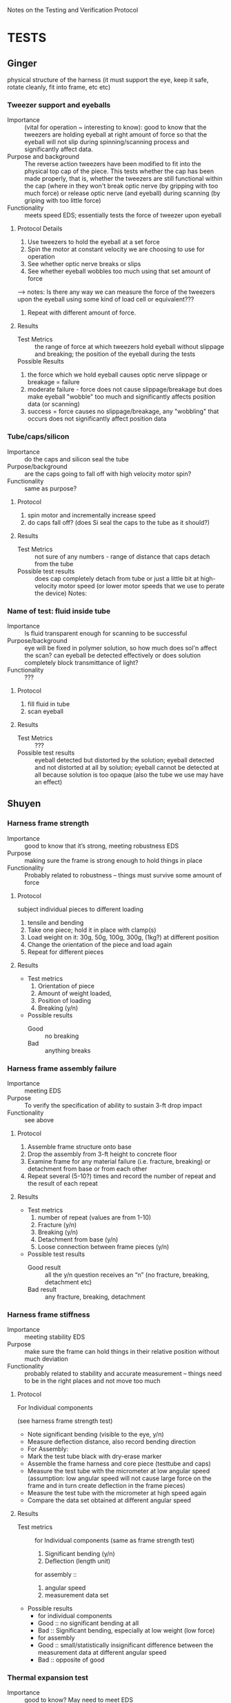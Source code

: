 ﻿Notes on the Testing and Verification Protocol
* TESTS
** Ginger 
   physical structure of the harness (it must support the eye, keep it
   safe, rotate cleanly, fit into frame, etc etc)

*** Tweezer support and eyeballs
    + Importance :: (vital for operation ~ interesting to know): good to know that the tweezers are holding eyeball at right amount of force so that the eyeball will not slip during spinning/scanning process and significantly affect data. 
    + Purpose and background :: The reverse action tweezers have been
         modified to fit into the physical top cap of the piece. This
         tests whether the cap has been made properly, that is,
         whether the tweezers are still functional within the cap (where in they won't break optic nerve (by gripping with too much force) or release optic nerve (and eyeball) during scanning (by griping with too little force)
    + Functionality :: meets speed EDS; essentially tests the force of tweezer upon eyeball

**** Protocol Details
    1. Use tweezers to hold the eyeball at a set force
    2. Spin the motor at constant velocity we are choosing to use for operation
    3. See whether optic nerve breaks or slips
    4. See whether eyeball wobbles too much using that set amount of force
--> notes: Is there any way we can measure the force of the tweezers upon the eyeball using some kind of load cell or equivalent???
    5. Repeat with different amount of force.
**** Results
     + Test Metrics :: the range of force at which tweezers hold eyeball without slippage and breaking; the position of the eyeball during the tests
     + Possible Results :: 
1. the force which we hold eyeball causes optic nerve slippage or breakage = failure
2. moderate failure - force does not cause slippage/breakage but does make eyeball "wobble" too much and significantly affects position data (or scanning)
3. success = force causes no slippage/breakage, any "wobbling" that occurs does not significantly affect position data

*** Tube/caps/silicon
    + Importance :: do the caps and silicon seal the tube
    + Purpose/background :: are the caps going to fall off with high
         velocity motor spin?
    + Functionality :: same as purpose?
**** Protocol
     1. spin motor and incrementally increase speed
     2. do caps fall off? (does Si seal the caps to the tube as it
        should?)
**** Results
     + Test Metrics :: not sure of any numbers - range of distance
                       that caps detach from the tube
     + Possible test results :: does cap completely detach from tube
          or just a little bit at high-velocity motor speed (or lower
          motor speeds that we use to perate the device) Notes:

*** Name of test: fluid inside tube
    + Importance :: Is fluid transparent enough for scanning to be
                    successful
    + Purpose/background :: eye will be fixed in polymer solution, so
         how much does sol'n affect the scan? can eyeball be detected
         effectively or does solution completely block transmittance
         of light?
    + Functionality :: ???
**** Protocol
     1. fill fluid in tube
     2. scan eyeball
**** Results
     + Test Metrics :: ???
     + Possible test results :: eyeball detected but distorted by the
          solution; eyeball detected and not distorted at all by
          solution; eyeball cannot be detected at all because solution
          is too opaque (also the tube we use may have an effect)

** Shuyen
*** Harness frame strength
    + Importance :: good to know that it’s strong, meeting robustness
                    EDS
    + Purpose :: making sure the frame is strong enough to hold things
                 in place
    + Functionality :: Probably related to robustness – things must
                       survive some amount of force
**** Protocol
     subject individual pieces to different loading
     1. tensile and bending
     2. Take one piece; hold it in place with clamp(s)
     3. Load weight on it: 30g, 50g, 100g, 300g, (1kg?) at different
        position
     4. Change the orientation of the piece and load again
     5. Repeat for different pieces
**** Results
     + Test metrics 
       1. Orientation of piece
       2. Amount of weight loaded, 
       3. Position of loading
       4. Breaking (y/n)
     + Possible results 
       + Good :: no breaking
       + Bad :: anything breaks

*** Harness frame assembly failure
    + Importance :: meeting EDS
    + Purpose :: To verify the specification of ability to sustain
                 3-ft drop impact
    + Functionality :: see above
**** Protocol
     1. Assemble frame structure onto base
     2. Drop the assembly from 3-ft height to concrete floor
     3. Examine frame for any material failure (i.e. fracture,
        breaking) or detachment from base or from each other
     4. Repeat several (5-10?) times and record the number of repeat
        and the result of each repeat
**** Results
     + Test metrics
       1. number of repeat (values are from 1-10)
       2. Fracture (y/n)
       3. Breaking (y/n)
       4. Detachment from base (y/n)
       5. Loose connection between frame pieces (y/n) 
     + Possible test results
       + Good result :: all the y/n question receives an “n” (no
                        fracture, breaking, detachment etc)
       + Bad result :: any fracture, breaking, detachment

*** Harness frame stiffness
    + Importance :: meeting stability EDS
    + Purpose :: make sure the frame can hold things in their relative
                 position without much deviation
    + Functionality :: probably related to stability and accurate
                       measurement – things need to be in the right
                       places and not move too much
**** Protocol
    + For Individual components ::
    (see harness frame strength test)
    + Note significant bending (visible to the eye, y/n)
    + Measure deflection distance, also record bending direction
    + For Assembly: 
    + Mark the test tube black with dry-erase marker
    + Assemble the frame harness and core piece (testtube and caps)
    + Measure the test tube with the micrometer at low angular speed (assumption: low angular speed will not cause large force on the frame and in turn create deflection in the frame pieces)
    + Measure the test tube with the micrometer at high speed again
    + Compare the data set obtained at different angular speed
**** Results
     + Test metrics ::
       for Individual components
       (same as frame strength test)
       1. Significant bending (y/n)
       2. Deflection (length unit)
       for assembly ::
       1. angular speed
       2. measurement data set
     + Possible results
       + for individual components
       + Good :: no significant bending at all
       + Bad :: Significant bending, especially at low weight (low
                force)
       + for assembly
       + Good :: small/statistically insignificant difference between the measurement data at different angular speed
       + Bad :: opposite of good
*** Thermal expansion test
    + Importance :: good to know? May need to meet EDS
    + Purpose :: to verify that the device will work in the
                 temperature range of 22±5 °C
    + Functionality :: structural integrity at room temperature
**** Protocol
     1. Assemble the device at 17 °C
     2. Heat the device up to 27 °C (use a convection incubator or
        something)
     3. Examine device for fracture  
     4. Assemble the device at 27°C
     5. Cool it down to 17°C (refrigerator?)
     6. Examine device for loose connection or detachment
**** Results
     + Test Metrics
       1. fracture with increased T (y/n)
       2. Loose connection with decreased T (y/n)
     + Possible results
       + Good :: no fracture or loose parts
       + Bad :: fracture/loose parts, or not able to assemble when
                temperature is higher
** Sanjay
*** Data Input/Output
    + Importance :: To check whether or not the system is setup such
                    that data is properly streaming in from the
                    micrometer, motors, and encoders to the
                    computer. If there is a data I/O error, then the
                    device won't function properly!
    + Purpose :: To verify that the physical and software setup on for
                 the I/O is properly done, meaning that data from the
                 encoders and the micrometer is properly streaming in,
                 and that the digital pulses to drive the motors are
                 properly reaching the motors.
**** Protocol
     1. Fully connect and power the device (all motors and encoders
        are connected and powered; the micrometer is connected and
        powered; the NI hardware is powered and connected to the
        device and to a computer)
     2. Load an object of known dimension (eg: sphere) into the
        device.
     2. Record the distance measured by the micrometer by reading from
        the digital I/O lines which encode the distance. Update the
        measurement every time the latch digital line on the
        micrometer activates, indicating an updated measured value.
     3. Record from the encoder attached to the z-motor
     4. Send out a digital pulse train to the motor controlling the
        z-direction movement of the micrometer. 
     5. Stop digital pulse train to the z-motor after a set number
        (eg: 1000) of ticks have been recorded by the encoder attached
        to the z-motor
     6. Record from the encoder attached to the rotational motor
     7. Send out a digital pulse to the motor controlling the rotation
        of the eyeball/test tube
     8. Stop digital pulse train to the rotational motor after a set
        number (eg: 1000) of ticks have been recorded by the encoder
        attached to the rotational motor. 
     9. Send out a digital pulse to both the z-motor and the
        rotational motor.
     10. Record from both encoders -- the one attached to the z-motor,
         and the one attached to the rotational motor. 
     11. Stop output to the motors, and stop input from the encoders
         and the micrometer. 
**** Results
     + Test Metrics
       1. Did the decoded input from the micrometer correspond with
          the reading on the screen?
       2. Did the z-motor move at a proper rate and the proper amount
          when engaged with a digital pulse?
       3. Did the rotational motor move at a proper rate and the
          proper amount when engaged with a digital pulse?
       4. Did the movment of the two motors correspond with the
          readout from the encoders when activated simultaneously?
       5. Did the decoded signal from the micrometer correspond with
          the readout on the screen during both single and
          simultaneous activation of the motors and encoders?
     + Possible Results
       1. Yes to Metric 1 indicates that the data was being properly
          sent down the digital lines to the NI board and was being
          decoded properly
       2. For Metric number 2 and 3, if the motor moved at the proper
          rate (correleating with the specifications/calibration of
          the motor), it means that the motor didn't slip, and that
          the digital output to the motor is properly functioning. If
          the encoder ticks didn't correspond to the motor distance,
          it indicates that the encoder failed to propery record the
          movement of the motor. If the motors didn't move at all, it
          indicates a failure in the digital output to the motor, and
          if the encoder failed to record any movment, it indicates a
          failure in the setup of the encoder.
       3. For Metric 4, if the movement of the two motors corresponded
          to the encoder readings, it indicates successful
          simultaneous activation of the motor control system. If
          there is a discrepency between the movement of the motors
          and the readout from the encoder, it indicates an
          unsuccessful simultaneous activation of the motor control system.
       4. For Metric 5, if the decoded signal corresponded with the
          readout on the screen, it indicates successful simultaneous
          activation of the micrometer with the motor system. If the
          decoded signal failed to match the readout on the screen, it
          indicates that the micrometer and motor control system fail
          to work properly in parallel.
*** Reconstruction Algorithm
    + Importance :: The reconstruction algorithm is key to moving from
                    raw data to useable information. Without
                    generating a proper reconstruction, the device
                    would be useless as a tool for scientific
                    investigation.
    + Purpose :: To verify that the reconstruction algorithm properly
                 converts from raw data to a 3-D rendering of the test
                 sample.
**** Protocol
     1. Generate an artificial data set which contains no noise,
        and encodes the measurements for an object of pre-determined
        dimension (aka a sphere of set radius)
     2. Input artificial data into the reconstruction algorithm
     3. Check the output of the reconstruction algorithm against the
        object defined by the input data
**** Results
     + Test Metric
       1. Did the reconstruction (output from the reconstruction
          algorithm) match the original object defined by the
          generated data?
     + Possible Results
       1. The reconstruction (output) matches the object defined by
          the raw data input, meaning that the reconstruction
          algorithm is fuctioning properly. If the output doesn't
          match the input, it indicates an error in the reconstruction
          algorithm.



